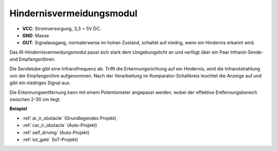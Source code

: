 .. _cpn_avoid:

Hindernisvermeidungsmodul
===========================================

.. image:: img/IR_Obstacle.png
   :width: 400
   :align: center

* **VCC**: Stromversorgung, 3,3 ~ 5V DC.
* **GND**: Masse
* **OUT**: Signalausgang, normalerweise im hohen Zustand, schaltet auf niedrig, wenn ein Hindernis erkannt wird.

Das IR-Hindernisvermeidungsmodul passt sich stark dem Umgebungslicht an und verfügt über ein Paar Infrarot-Sende- und Empfangsröhren.

Die Sendetube gibt eine Infrarotfrequenz ab. Trifft die Erkennungsrichtung auf ein Hindernis, wird die Infrarotstrahlung von der Empfangsröhre aufgenommen. 
Nach der Verarbeitung im Komparator-Schaltkreis leuchtet die Anzeige auf und gibt ein niedriges Signal aus.

Die Erkennungsentfernung kann mit einem Potentiometer angepasst werden, wobei der effektive Entfernungsbereich zwischen 2-30 cm liegt.

.. image:: img/IR_module.png
    :width: 600
    :align: center

**Beispiel**

* :ref:`ar_ir_obstacle` (Grundlegendes Projekt)
* :ref:`car_ir_obstacle` (Auto-Projekt)
* :ref:`self_driving` (Auto-Projekt)
* :ref:`iot_gate` (IoT-Projekt)

.. * :ref:`sh_shooting` (Scratch-Projekt)
.. * :ref:`sh_tap_tile` (Scratch-Projekt)


